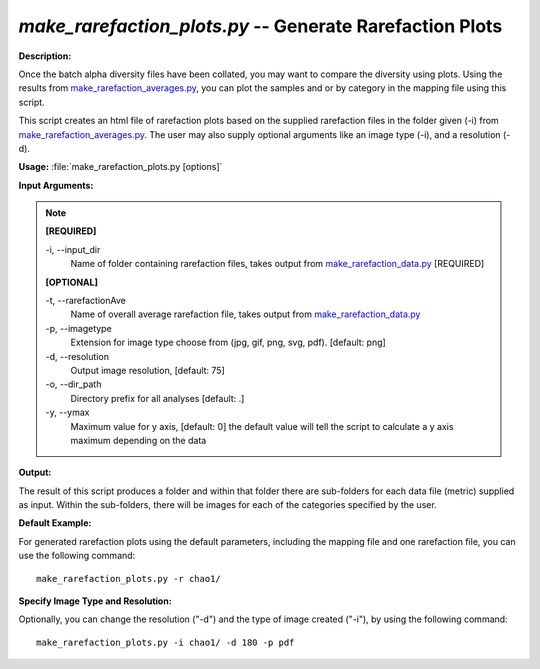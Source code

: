.. _make_rarefaction_plots:

.. index:: make_rarefaction_plots.py

*make_rarefaction_plots.py* -- Generate Rarefaction Plots
^^^^^^^^^^^^^^^^^^^^^^^^^^^^^^^^^^^^^^^^^^^^^^^^^^^^^^^^^^^^^^^^^^^^^^^^^^^^^^^^^^^^^^^^^^^^^^^^^^^^^^^^^^^^^^^^^^^^^^^^^^^^^^^^^^^^^^^^^^^^^^^^^^^^^^^^^^^^^^^^^^^^^^^^^^^^^^^^^^^^^^^^^^^^^^^^^^^^^^^^^^^^^^^^^^^^^^^^^^^^^^^^^^^^^^^^^^^^^^^^^^^^^^^^^^^^^^^^^^^^^^^^^^^^^^^^^^^^^^^^^^^^^

**Description:**

Once the batch alpha diversity files have been collated, you may want to compare the diversity using plots. Using the results from `make_rarefaction_averages.py <./make_rarefaction_averages.html>`_, you can plot the samples and or by category in the mapping file using this script.

This script creates an html file of rarefaction plots based on the supplied rarefaction files in the folder given (-i) from `make_rarefaction_averages.py <./make_rarefaction_averages.html>`_. The user may also supply optional arguments like an image type (-i), and a resolution (-d).


**Usage:** :file:`make_rarefaction_plots.py [options]`

**Input Arguments:**

.. note::

	
	**[REQUIRED]**
		
	-i, `-`-input_dir
		Name of folder containing rarefaction files, takes output from `make_rarefaction_data.py <./make_rarefaction_data.html>`_ [REQUIRED]
	
	**[OPTIONAL]**
		
	-t, `-`-rarefactionAve
		Name of overall average rarefaction file, takes output from `make_rarefaction_data.py <./make_rarefaction_data.html>`_
	-p, `-`-imagetype
		Extension for image type choose from (jpg, gif, png, svg, pdf). [default: png]
	-d, `-`-resolution
		Output image resolution, [default: 75]
	-o, `-`-dir_path
		Directory prefix for all analyses [default: .]
	-y, `-`-ymax
		Maximum value for y axis, [default: 0] the default value will tell the script to calculate a y axis maximum depending on the data


**Output:**

The result of this script produces a folder and within that folder there are sub-folders for each data file (metric) supplied as input. Within the sub-folders, there will be images for each of the categories specified by the user.


**Default Example:**

For generated rarefaction plots using the default parameters, including the mapping file and one rarefaction file, you can use the following command:

::

	make_rarefaction_plots.py -r chao1/

**Specify Image Type and Resolution:**

Optionally, you can change the resolution ("-d") and the type of image created ("-i"), by using the following command:

::

	make_rarefaction_plots.py -i chao1/ -d 180 -p pdf


